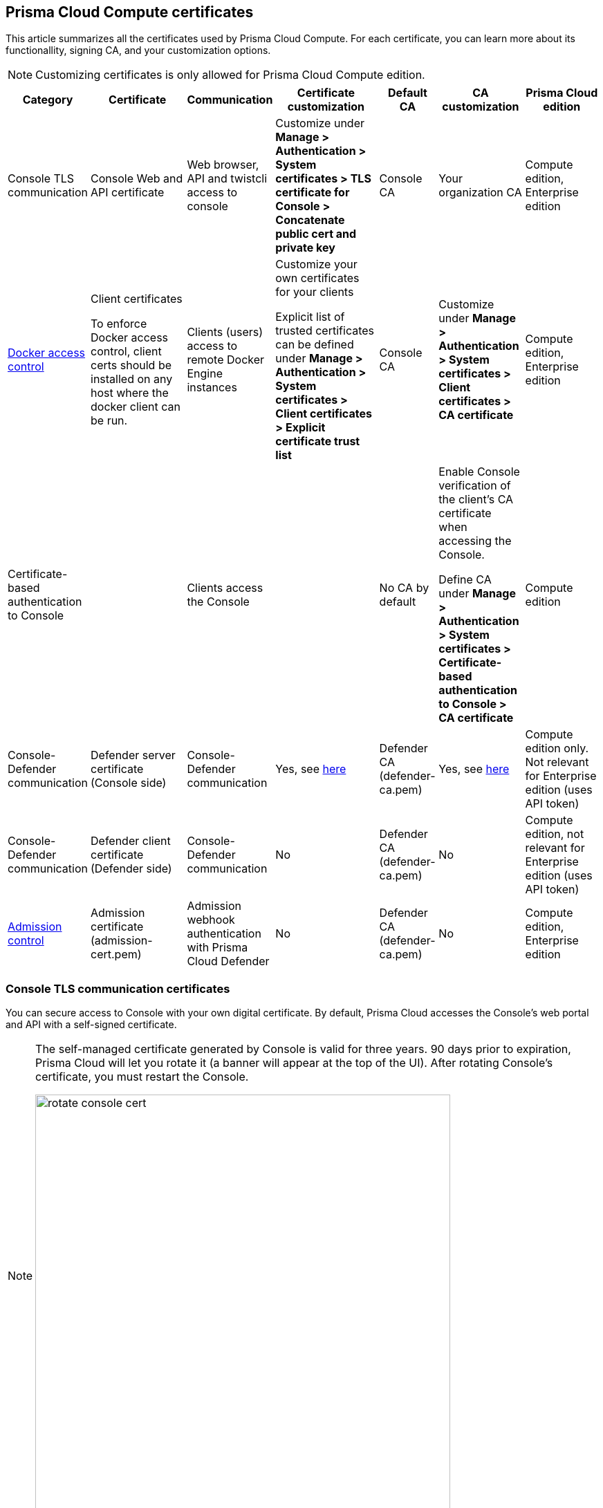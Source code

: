 == Prisma Cloud Compute certificates

This article summarizes all the certificates used by Prisma Cloud Compute.
For each certificate, you can learn more about its functionallity, signing CA, and your customization options.

NOTE: Customizing certificates is only allowed for Prisma Cloud Compute edition.

[cols="10%a, 20%a, 10%a, 20%a, 10%a, 15%a, 15%a", options="header"]
|===
|Category  |Certificate  |Communication  |Certificate customization  |Default CA |CA customization  |Prisma Cloud edition

|Console TLS communication
|Console Web and API certificate
|Web browser, API and twistcli access to console
|Customize under *Manage > Authentication > System certificates > TLS certificate for Console > Concatenate public cert and private key*
|Console CA
|Your organization CA
|Compute edition, Enterprise edition

|xref:../access_control/rbac.adoc[Docker access control]
|Client certificates

To enforce Docker access control, client certs should be installed on any host where the docker client can be run.
|Clients (users) access to remote Docker Engine instances
|Customize your own certificates for your clients

Explicit list of trusted certificates can be defined under *Manage > Authentication > System certificates > Client certificates > Explicit certificate trust list*
|Console CA
|Customize under *Manage > Authentication > System certificates > Client certificates > CA certificate*
|Compute edition, Enterprise edition

|Certificate-based authentication to Console
|
|Clients access the Console 
|
|No CA by default
|Enable Console verification of the client's CA certificate when accessing the Console.

Define CA under *Manage > Authentication > System certificates > Certificate-based authentication to Console > CA certificate*
|Compute edition

|Console-Defender communication
|Defender server certificate (Console side)
|Console-Defender communication
|Yes, see xref:custom_certs_predefined_dir.adoc[here]
|Defender CA (defender-ca.pem)
|Yes, see xref:custom_certs_predefined_dir.adoc[here]
|Compute edition only. Not relevant for Enterprise edition (uses API token)

|Console-Defender communication
|Defender client certificate (Defender side)
|Console-Defender communication
|No
|Defender CA (defender-ca.pem)
|No
|Compute edition, not relevant for Enterprise edition (uses API token)

|xref:../access_control/open_policy_agent.adoc[Admission control]
|Admission certificate (admission-cert.pem)
|Admission webhook authentication with Prisma Cloud Defender
|No
|Defender CA (defender-ca.pem)
|No
|Compute edition, Enterprise edition

|===

=== Console TLS communication certificates

You can secure access to Console with your own digital certificate.
By default, Prisma Cloud accesses the Console’s web portal and API with a self-signed certificate.

[NOTE]
====
The self-managed certificate generated by Console is valid for three years.
90 days prior to expiration, Prisma Cloud will let you rotate it (a banner will appear at the top of the UI).
After rotating Console's certificate, you must restart the Console.

image::rotate_console_cert.png[width=600]
====

When you access Console’s web portal with this setup, for example, the browser flags the portal as untrusted with a warning message.
The following screenshot shows the warning message in Chrome:

image::custom_certs_console_access_565474.png[width=600]

You can resolve these warnings by installing your own certificate that proves your server’s identity to the client.
With the proper certificate, users are taken directly to Console, and the green padlock in the address bar indicates that the site is trusted.

image::custom_certs_console_access_565475.png[width=150]

Creating certificates is outside the scope of this article.
For more information about how SSL and certificates secure a site, see http://robertheaton.com/2014/03/27/how-does-https-actually-work/[How does HTTPS actually work].


==== Configuration options

Prisma Cloud secures the communication between various actors and entities with certificates.
These certificates are automatically generated and self-signed during the Prisma Cloud install process.
They secure communication between:

* Users and the Console web portal
* Users and the Console API
* Console and the Prisma Cloud Intelligence Stream

The following options control the properties of the certificates generated during the install process.
The default values for these options are typically adequate.

Note that these settings only change the values used when creating self-signed certificates.
Thus, users accessing the Console will still see warning messages because the certificates are not signed by a trusted certificate authority (CA).
To configure the Console to use a certificate signed by a trusted CA, follow the steps later in this article.

These options can be found in _twistlock.cfg_ under the General Configuration section:

[cols="25%,75%a", options="header"]
|===
|Configuration option
|Description

|`CONSOLE_CN`
|Specifies the Common Name to be used in the certificate generated by Prisma Cloud for the host that runs Console.
The Common Name is typically your host name plus domain name.
For example, it might be www.example.com or example.com.

(Default) By default, the Common Name is assigned the output from the command `hostname --fqdn`.

|`DEFENDER_CN`
|Specifies the Common Name to be used in the certificate generated by Prisma Cloud for the hosts that run Defender.

(Default) By default, the Common Name is assigned the output from the command `hostname --fqdn`.

|===

ifdef::compute_edition[]
You can also xref:../configure/subject_alternative_names.adoc#[control the Subject Alternative Names (SANs)] in Console's certificate.
endif::compute_edition[]


[.task]
==== Securing access to Console with custom certificates

Secure access to Console with your own custom certificates.

*Prerequisites:*

* Your certs have been generated by a commercial Certificate Authority (CA) or with your own Public Key Infrastructure (PKI).
You should have the following files on hand:
** A _.pem_ file, which contains your certificate and your Certificate Authority’s intermediate certificates.
** A _.key_ file, which contains your private key.

[.procedure]
. Have your signed certificate (_.pem_ file) and private key (_.key_ file) ready to be accessed and uploaded to Console.
+
[IMPORTANT]
====
Make sure that the private key starts and ends with:

  ----BEGIN PRIVATE KEY----
  ----END PRIVATE KEY----

or:

  -----BEGIN RSA PRIVATE KEY-----
  -----END RSA PRIVATE KEY-----
====

. Open Prisma Cloud Console in a browser.

. Navigate to *Manage > Authentication > System Certificates*.

. Concatenate your public certificate and private key into a single PEM file.
 
  $ cat server.crt server.key > server-cert.pem

. Open the *TLS certificate for Console* section

.. Upload the PEM file into the *Concatenate public cert and private key (e.g., cat server-cert.pem server-key.pem)* 

.. Click *Save*

. Verify that your certs have been correctly installed.
+
Open your browser, and navigate to: \https://<CONSOLE_HOSTNAME>:8083
+
If you see the locked padlock icon, you have installed your certs correctly.
+
image::custom_certs_console_access_565472.png[width=800]
+
NOTE: HTTP Public Key Pinning (HPKP) was a security feature that used to tell a web client to associate a specific cryptographic public key with a certain web server to decrease the risk of Man In The Middle (MITM) attacks with forged certificates.
This feature is no longer recommended.
See https://developer.mozilla.org/en-US/docs/Web/HTTP/Public_Key_Pinning


=== Docker role-based access control certificates

These certificates settings are related to the xref:../access_control/rbac.adoc[Docker access control] feature. Using the Docker access control you can validate that Docker commands only run from remote machines through Defender on port 9998. Any user running Docker commands on port 9998 must be authenticated and authorized. By default the Console generates certificates for users to authenticate to Defender. Any command run against Defender must also be explicitly allowed. 

Prisma Cloud lets you use your own certificates for Docker access control.
Customize the Docker access control certificates, by providing Prisma Cloud the CA that signs the client (user) certificates. You can also specify an explicit list for client trusted certificates.  

*NOTES:*

* External certification authority (CA) section will be visible only to an Admin role user.
* All trusted certificate information will be retrieved from the certificate itself, so the user doesn’t have to manually add info such as CN, issuer etc.
* Only the public portion of a user certificate should be added to the explicit trust list. Private keys are not required and should be excluded from this process.

[.task]
==== Setting up your custom certs

To set up your custom certs:

[.procedure]
. Open Console, and go to *Manage > Authentication > System certificates*.

. Open the *CA certificate* card.

.. Under *CA certificat*, upload CA certificate to trust.
+
Once this configuration is enabled, users must copy their keys (both public and private) to the host they're using to run commands with docker or kubectl.
Though the path can be referenced in each command, it's usually simpler to place them in the default directory that docker looks in for certificates (~/.docker).
+
Each user certificate used with Prisma Cloud must have the user's CN embedded in the Subject field of the certificate.
You can validate these settings by running the following command against the certificate:

  $ openssl x509 -in .docker/cert.pem -text | grep Subj
  Subject: CN=username 
+  
Finally, Docker requires that the CA certificate used to sign the server certificate on the nodes Prisma Cloud is protecting must also be in the ~/.docker folder, in a file called ca.pem.
Because the 'server' certificate used in this deployment model is still generated by Prisma Cloud, this means that on each host where you're running docker or kubectl commands, you must also add the CA certificate to this folder.

. You can also choose to set *Explicit certificate trust list* to *ON* (this configuration is optional)
+
Explicit certificate trust list allows you to create a list of explicitly trusted custom certificates.
A typical use case of this feature would be when you have multiple certificates issued to a given user, but only want specific ones to be available for use with Prisma Cloud.
By adding an explicit trust list, you can control what certificates can be used, as Prisma Cloud compares any certificates presented to it against the allowed trusted certificates list.
This way, a user using a certificate not in the explicitly allowed list will not be able to use the certificate with Prisma Cloud, even if it was issued by a trusted CA.
Note that this feature is valid only when a custom CA is configured.
When enabled, this feature allows users to add new certificates to a table by uploading public certificates in PEM format.

. Click *Add certificate*, copy the PEM-formatted public certificate which was issued by the trusted CA, then click *Add*.
+
When a custom certificate is provided to Prisma Cloud, it first checks the certificate against this list.
If the certificate is matched to an entry in the list, then the previously existent flow continues.
If the certificate is not in the trusted list, then the authentication fails with an error 'Certificate not in certificate trust list configured in Prisma Cloud'.
+
image::client-cert-editing.png[width=800]


[.task]
=== Certificate-based authentication to Console

This feature allows the Console to verify the client’s CA certificate when accessing the Console. Use certificates from an implicitly trusted CA for securing the TLS connection.
To enable this feature follow the steps below:

[.procedure]
. Open Console, and go to *Manage > Authentication > System Certificates*.

. Open the *Certificate-based authentication to Console* card.

. Under *Console Authentication* upload the CA certificate(s) in PEM format, then click *Save*.
+
If you have multiple CAs, such as a root CA and several issuing CAs, you must add all these certificates into the PEM file.
The order of certificates in the PEM file should be from the lowest tier of the hierarchy to the root.
For example, if you have a 3 tier hierarchy that looks like this:
+
  ->RootCA
       ->IntermediateCA
            ->IssuingCA1
            ->IssuingCA2
+
Your PEM file should be ordered as IssuingCA1, IssuingCA2, IntermediateCA, RootCA.
To create such a PEM file, you'd get the public keys of each CA in PEM format and concatenate them together:
+
  $ cat IssuingCA1.pem IssuingCA2.pem IntermediateCA.pem RootCA.pem > CAs.pem


=== Console-Defender communication certificates

By design, Console and Defender don't trust each other and use certificates to mutually authenticate when Defender establishes a connection with Console.
The certificates for Console-Defender communication are issued by the Defender CA (defender-ca.pem).
The Defender CA is a self-signed CA, generated by Console, and it's valid for three years.
Console is considered the server and Defender the client.
Console generates certs for each party, and signs them with the Defender CA.

Prisma Cloud automatically rotates the Defender CA and related server and client certificates 1.5 years before the Defender CA expires.
Console and Defender use the old certs until the old Defender CA expires.

New Defenders, deployed after the certificates have been rotated, automatically get both the new and old certificates.
Existing Defenders, however, must be redeployed to get the new certificates.
Existing Defenders use the old certificates until they expire.
Thereafter, these Defenders won't be able to establish a connection to Console until they're redeployed.

NOTE: Single Defenders upgraded from the Console UI don't get newly rotated certificates.
To set up single Defenders with the new certificate, you must manually redeploy them.

To identify which Defenders require redployment, go to *Manage > Defenders > Manage > Defenders*.
Using the *Status* column, you will be able identify the Defenders that are using an old certificate.
Use the note at the top of the page to understand how many Defenders require redeployment, and when the old certificate will expire.

image::defenders_using_old_certs.png[width=800]

Use the *Using old certificate* filter on the Defenders list to see only the Defenders that are using an old certificate:

image::defenders_using_old_certs_filter.png[width=800]

If you still have Defenders in your environment that are using an old certificate, which is about to expire in 60 days or less, you will get notified once entering the Console UI:

image::defenders_certs_top_banner.png[width=800]

If the old certificate has expired, and you still have Defenders in your environment that are using the expired certificate, you will get notified once entering the Console UI.
The *Status* column on the Defenders page will reflect the Defenders that are using an expired certificate.
Use the *Certificate expired* filter on the Defenders list to see only the Defenders with expired certificate.


==== Additional technical details

This section provides additional technical details about how the certs that secure Console-Defender communication are managed.

===== What is the rotation model?

When Console is first deployed, it generates a set of certs for Console-Defender communication - a Defender CA, a Defender server cert, and a Defender client cert (with keys).
The certs are valid for three years.
Console initiates the certificate rotation.
Console rotates the certs 1.5 years before the Defender CA expires.
Thereafter, Console holds two sets of certificates: old and new
Console rotates the new certs 1.5 years before the new Defender CA expires.
The old certs are deleted, the new certs become the old certs, and a new set of certs are created.

Newly deployed Defenders, after rotation, are deployed with two sets of certs: old and new.
Defenders that aren't redeployed only have the old client certs and CA, and keep using them until they expire.

Until the old Defender CA expires, Console responds with the old Defender certs during the TLS handshake when Defender tries to connect to Console.
As long as the old Defender CA is valid, Defender uses the old client cert for TLS handshakes.
When the old certs expire, Defender uses the new certs for TLS handshakes.

===== Which certificates are rotated?

Console rotates the following files:

* `defender-ca.pem` -- Rotated to defender-ca.pem.old, and then Console creates a new defender-ca.pem.
* `defender-server-cert.pem` and `defender-server-key.pem` -- Rotated to defender-server-cert.pem.old and defender-server-key.pem.old, and then Console creates new ones.
* `defender-client-cert.pem` and `defender-client-key.pem` -- Rotated to defender-client-cert.pem.old and defender-client-key.pem.old, and then Console creates new ones.

===== Are all certs rotated at the same time?

Yes, the Defender CA cert, server cert, and client cert are all rotated at the same time.

===== What triggers Console to regenerate and rotate the certs?

Console checks the expiration date of the Defender CA, and rotates all certs 1.5 years before the Defender CA expires.

===== What is the rotation frequency?

Once every 1.5 years.

===== What happens when you upgrade Prisma Cloud Compute?

When Console or Defenders are upgraded, the old, unexpired certificates remain on the system.
Defenders that only have the old certificates are supported until the old Defender CA expires.

===== How can you programmatically determine that certs have been rotated?

Look for changes to the Defender certificates on the machine that runs Console.
Certificates are stored in `/var/lib/twistlock/certificates`.

Inspect the Defender CA cert for its expiration time.
When the .old suffix is added to the cert file, you will know it has been rotated.

===== Can you manage the certificate lifecycle yourself?

Yes, for Compute Edition (self-hosted) only.
See xref:custom_certs_predefined_dir.adoc[Configure custom certs from a predefined directory].

SaaS Defenders connect to Console using an API token, not certs.

===== After certs have been rotated, what's returned from  api/v<VERSION>/defenders/daemonset.yaml?

The DaemonSet yaml will include both sets of new and old certs:

New certs:

* defender-ca.pem
* defender-client-cert.pem
* defender-client-key.pem

Old certs:

* defender-ca.pem.old
* defender-client-cert.pem.old
* defender-client-key.pem.old

===== Which Defender types support certificate rotation?

Supported Defender types:

* Container Defenders (Windows and Linux)
* Host Defenders (Windows and Linux)
* DaemonSet Defenders
* App-Embedded Defenders, including Fargate

Serverless Defenders aren't supported.
Serverless Defenders are always deployed with old, unexpired certs, even if new certs exist.

===== What happens the moment a Defender's old certs expire?

Defenders can switch to new certificates from old certificates at runtime.
No restart is required.

=== Admission control certificates

Prisma Cloud provides a dynamic admission controller for Kubernetes that is built on the Open Policy Agent (OPA).
The admission control certificate is used for the authentication between the Defenders and the admission webhook.
When deploying the admission webhook, make sure it is configured with the right CA bundle, according to the Defender's admission certificate.
See the webhook configuration section on the xref:../access_control/open_policy_agent.adoc[admission control article].
